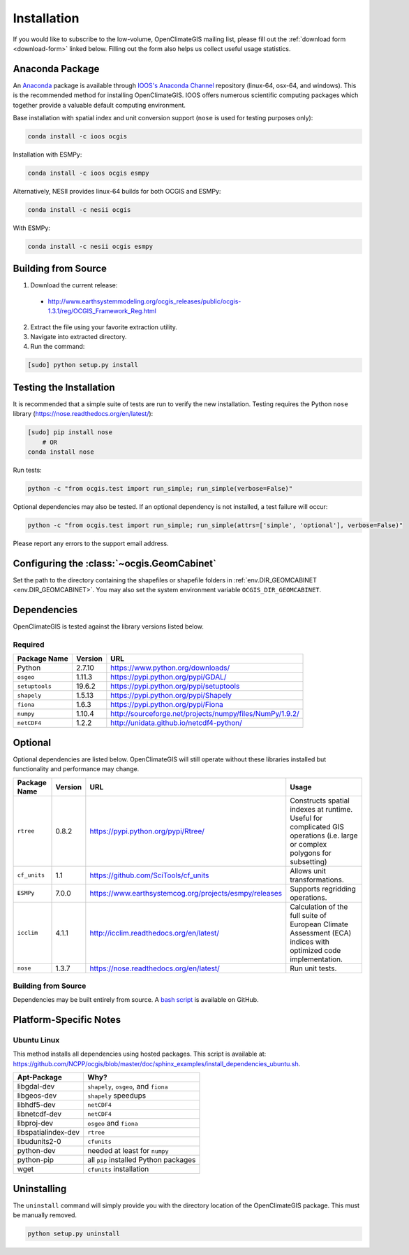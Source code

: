 ============
Installation
============

If you would like to subscribe to the low-volume, OpenClimateGIS mailing list, please fill out the :ref:`download form <download-form>` linked below. Filling out the form also helps us collect useful usage statistics.

Anaconda Package
----------------

An `Anaconda <https://store.continuum.io/cshop/anaconda/>`_ package is available through `IOOS's Anaconda Channel <https://anaconda.org/IOOS>`_ repository (linux-64, osx-64, and windows). This is the recommended method for installing OpenClimateGIS. IOOS offers numerous scientific computing packages which together provide a valuable default computing environment.

Base installation with spatial index and unit conversion support (``nose`` is used for testing purposes only):

.. code-block:: sh

   conda install -c ioos ocgis

Installation with ESMPy:

.. code-block:: sh

   conda install -c ioos ocgis esmpy

Alternatively, NESII provides linux-64 builds for both OCGIS and ESMPy:

.. code-block:: sh

   conda install -c nesii ocgis

With ESMPy:

.. code-block:: sh

   conda install -c nesii ocgis esmpy

Building from Source
--------------------

.. _download-form:

1. Download the current release:

 * http://www.earthsystemmodeling.org/ocgis_releases/public/ocgis-1.3.1/reg/OCGIS_Framework_Reg.html

2. Extract the file using your favorite extraction utility.
3. Navigate into extracted directory.
4. Run the command:

.. code-block:: sh

   [sudo] python setup.py install

Testing the Installation
------------------------

It is recommended that a simple suite of tests are run to verify the new installation. Testing requires the Python ``nose`` library (https://nose.readthedocs.org/en/latest/):

.. code-block:: sh

    [sudo] pip install nose
        # OR
    conda install nose

Run tests:

.. code-block:: sh

    python -c "from ocgis.test import run_simple; run_simple(verbose=False)"

Optional dependencies may also be tested. If an optional dependency is not installed, a test failure will occur:

.. code-block:: sh

    python -c "from ocgis.test import run_simple; run_simple(attrs=['simple', 'optional'], verbose=False)"

Please report any errors to the support email address.

Configuring the :class:`~ocgis.GeomCabinet`
-------------------------------------------

Set the path to the directory containing the shapefiles or shapefile folders in :ref:`env.DIR_GEOMCABINET <env.DIR_GEOMCABINET>`. You may also set the system environment variable ``OCGIS_DIR_GEOMCABINET``.

Dependencies
------------

OpenClimateGIS is tested against the library versions listed below.

Required
~~~~~~~~

============== ======= =======================================================================
Package Name   Version URL
============== ======= =======================================================================
Python         2.7.10  https://www.python.org/downloads/
``osgeo``      1.11.3  https://pypi.python.org/pypi/GDAL/
``setuptools`` 19.6.2  https://pypi.python.org/pypi/setuptools
``shapely``    1.5.13  https://pypi.python.org/pypi/Shapely
``fiona``      1.6.3   https://pypi.python.org/pypi/Fiona
``numpy``      1.10.4  http://sourceforge.net/projects/numpy/files/NumPy/1.9.2/
``netCDF4``    1.2.2   http://unidata.github.io/netcdf4-python/
============== ======= =======================================================================

Optional
--------

Optional dependencies are listed below. OpenClimateGIS will still operate without these libraries installed but functionality and performance may change.

============= ======== ====================================================== =================================================================================================================================
Package Name  Version  URL                                                    Usage
============= ======== ====================================================== =================================================================================================================================
``rtree``     0.8.2    https://pypi.python.org/pypi/Rtree/                    Constructs spatial indexes at runtime. Useful for complicated GIS operations (i.e. large or complex polygons for subsetting)
``cf_units``  1.1      https://github.com/SciTools/cf_units                   Allows unit transformations.
``ESMPy``     7.0.0    https://www.earthsystemcog.org/projects/esmpy/releases Supports regridding operations.
``icclim``    4.1.1    http://icclim.readthedocs.org/en/latest/               Calculation of the full suite of European Climate Assessment (ECA) indices with optimized code implementation.
``nose``      1.3.7    https://nose.readthedocs.org/en/latest/                Run unit tests.
============= ======== ====================================================== =================================================================================================================================

Building from Source
~~~~~~~~~~~~~~~~~~~~

Dependencies may be built entirely from source. A `bash script`_ is available on GitHub.

Platform-Specific Notes
-----------------------

Ubuntu Linux
~~~~~~~~~~~~

This method installs all dependencies using hosted packages. This script is available at: https://github.com/NCPP/ocgis/blob/master/doc/sphinx_examples/install_dependencies_ubuntu.sh.

=================== =====================================
Apt-Package         Why?
=================== =====================================
libgdal-dev         ``shapely``, ``osgeo``, and ``fiona``
libgeos-dev         ``shapely`` speedups
libhdf5-dev         ``netCDF4``
libnetcdf-dev       ``netCDF4``
libproj-dev         ``osgeo`` and ``fiona``
libspatialindex-dev ``rtree``
libudunits2-0       ``cfunits``
python-dev          needed at least for ``numpy``
python-pip          all ``pip`` installed Python packages
wget                ``cfunits`` installation
=================== =====================================

Uninstalling
------------

The ``uninstall`` command will simply provide you with the directory location of the OpenClimateGIS package. This must be manually removed.

.. code-block:: sh

    python setup.py uninstall

.. _Python 2.7: http://www.python.org/download/releases/2.7/
.. _bash script: https://github.com/NCPP/ocgis/blob/master/sh/install_geospatial.sh
.. _source: https://github.com/NCPP/ocgis
